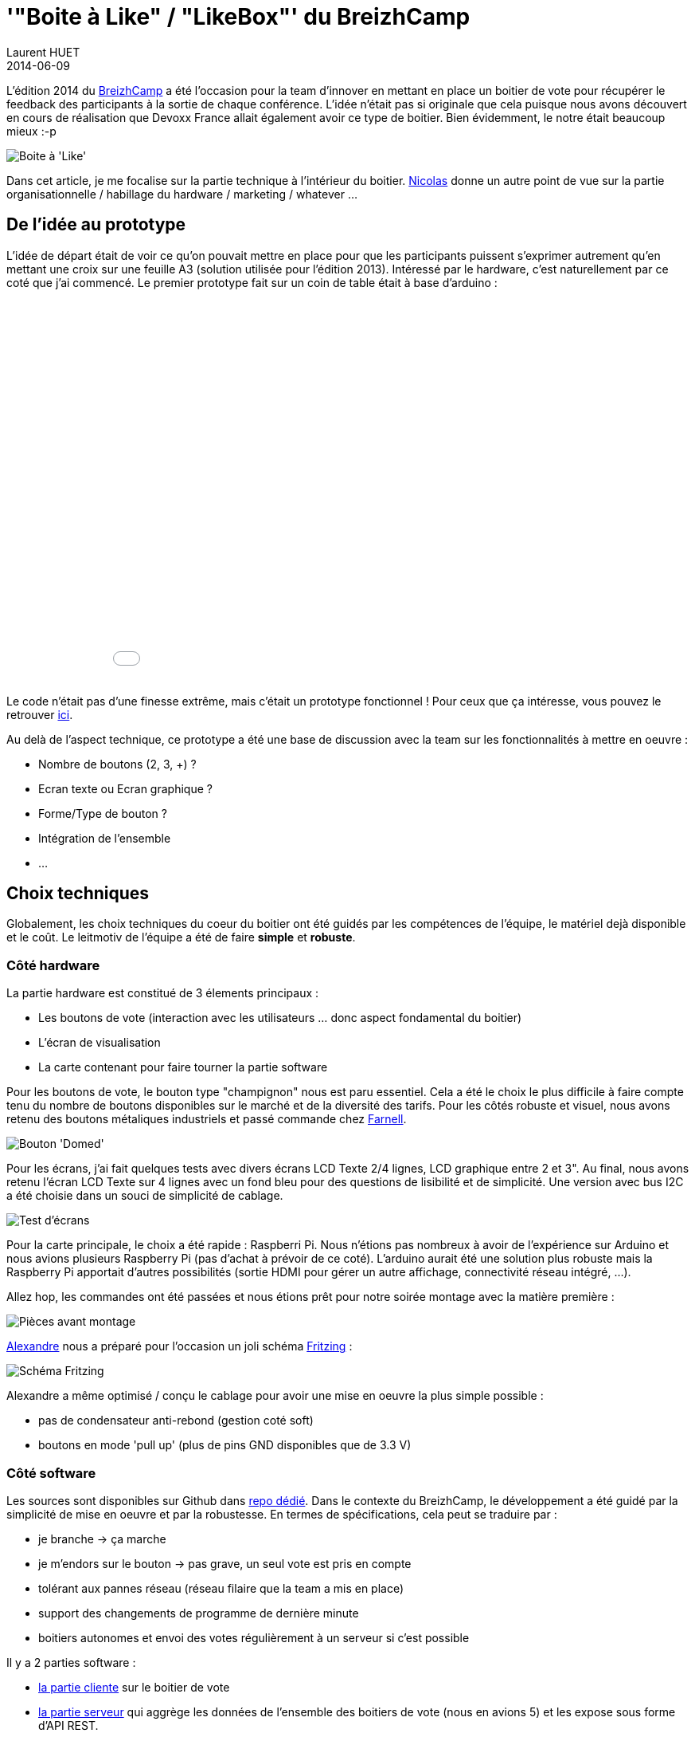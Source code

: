 = '"Boite à Like" / "LikeBox"' du BreizhCamp
Laurent HUET
2014-06-09
:jbake-type: post
:jbake-tags: raspberrypi breizhcamp
:jbake-status: draft
:source-highlighter: prettify
:id: boite_a_like_breizhcamp

L'édition 2014 du http://www.breizhcamp.org[BreizhCamp] a été l'occasion pour la team d'innover en mettant en place un boitier de vote pour récupérer le feedback des participants à la sortie de chaque conférence.
L'idée n'était pas si originale que cela puisque nous avons découvert en cours de réalisation que Devoxx France allait également avoir ce type de boitier.
Bien évidemment, le notre était beaucoup mieux :-p

image::/blog/boitier_vote/boitier_final.jpeg[Boite à 'Like', align="center"]

Dans cet article, je me focalise sur la partie technique à l'intérieur du boitier.
http://blog.loof.fr/[Nicolas] donne un autre point de vue sur la partie organisationnelle / habillage du hardware / marketing / whatever ...

== De l'idée au prototype

L'idée de départ était de voir ce qu'on pouvait mettre en place pour que les participants puissent s'exprimer autrement qu'en mettant une croix sur une feuille A3 (solution utilisée pour l'édition 2013).
Intéressé par le hardware, c'est naturellement par ce coté que j'ai commencé.
Le premier prototype fait sur un coin de table était à base d'arduino :
++++
<div align="center">
<iframe width="640" height="480" src="//www.youtube.com/embed/y5-cCQxtZTw" frameborder="0" allowfullscreen></iframe>
</div>
++++
Le code n'était pas d'une finesse extrême, mais c'était un prototype fonctionnel !
Pour ceux que ça intéresse, vous pouvez le retrouver http://lhuet.github.io/blog/boitier_vote/boitiervote.ino[ici].

Au delà de l'aspect technique, ce prototype a été une base de discussion avec la team sur les fonctionnalités à mettre en oeuvre :

* Nombre de boutons (2, 3, +) ?
* Ecran texte ou Ecran graphique ?
* Forme/Type de bouton ?
* Intégration de l'ensemble
* ...

== Choix techniques

Globalement, les choix techniques du coeur du boitier ont été guidés par les compétences de l'équipe, le matériel dejà disponible et le coût.
Le leitmotiv de l'équipe a été de faire *simple* et *robuste*.

=== Côté hardware
La partie hardware est constitué de 3 élements principaux :

* Les boutons de vote (interaction avec les utilisateurs ... donc aspect fondamental du boitier)
* L'écran de visualisation
* La carte contenant pour faire tourner la partie software

Pour les boutons de vote, le bouton type "champignon" nous est paru essentiel.
Cela a été le choix le plus difficile à faire compte tenu du nombre de boutons disponibles sur le marché et de la diversité des tarifs.
Pour les côtés robuste et visuel, nous avons retenu des boutons métaliques industriels et passé commande chez http://fr.farnell.com/itw-switches/76-9450-439088r/commutateur-rouge-domed/dp/241520?MER=en-me-pd-r2-alte-swi[Farnell].

image::/blog/boitier_vote/green_switch.jpg[Bouton 'Domed', align = "center"]

Pour les écrans, j'ai fait quelques tests avec divers écrans LCD Texte 2/4 lignes, LCD graphique entre 2 et 3".
Au final, nous avons retenu l'écran LCD Texte sur 4 lignes avec un fond bleu pour des questions de lisibilité et de simplicité.
Une version avec bus I2C a été choisie dans un souci de simplicité de cablage.

image::/blog/boitier_vote/ecrans.jpg[Test d'écrans, align="center"]

Pour la carte principale, le choix a été rapide : Raspberri Pi.
Nous n'étions pas nombreux à avoir de l'expérience sur Arduino et nous avions plusieurs Raspberry Pi (pas d'achat à prévoir de ce coté).
L'arduino aurait été une solution plus robuste mais la Raspberry Pi apportait d'autres possibilités (sortie HDMI pour gérer un autre affichage, connectivité réseau intégré, ...).

Allez hop, les commandes ont été passées et nous étions prêt pour notre soirée montage avec la matière première :

image::/blog/boitier_vote/pieces.jpg[Pièces avant montage, align="center"]

https://twitter.com/alexlg[Alexandre] nous a préparé pour l'occasion un joli schéma http://fritzing.org/[Fritzing] :

image::/blog/boitier_vote/wiring.jpg[Schéma Fritzing, align="center"]

Alexandre a même optimisé / conçu le cablage pour avoir une mise en oeuvre la plus simple possible :

* pas de condensateur anti-rebond (gestion coté soft)
* boutons en mode 'pull up' (plus de pins GND disponibles que de 3.3 V)

=== Côté software

Les sources sont disponibles sur Github dans https://github.com/BreizhJUG/breizhcamp-vote[repo dédié].
Dans le contexte du BreizhCamp, le développement a été guidé par la simplicité de mise en oeuvre et par la robustesse.
En termes de spécifications, cela peut se traduire par :

* je branche -> ça marche
* je m'endors sur le bouton -> pas grave, un seul vote est pris en compte
* tolérant aux pannes réseau (réseau filaire que la team a mis en place)
* support des changements de programme de dernière minute
* boitiers autonomes et envoi des votes régulièrement à un serveur si c'est possible

Il y a 2 parties software :

* https://github.com/BreizhJUG/breizhcamp-vote/tree/master/client[la partie cliente] sur le boitier de vote
* https://github.com/BreizhJUG/breizhcamp-vote/tree/master/server[la partie serveur] qui aggrège les données de l'ensemble des boitiers de vote (nous en avions 5) et les expose sous forme d'API REST.

Pour faire simple et léger (en particulier sur le Raspberry Pi), http://nodejs.org/[Node.js] a été choisi.
En plus de la légèreté, la diversité de ses modules, notamment pour l'interfaçage Hardware, a contribué à ce choix.
Les principaux modules utilisés sont :

* https://github.com/fivdi/onoff[onoff] pour gérer les boutons (GPIO)
* https://github.com/wilberforce/lcd-pcf8574[lcd-pcf8574] pour gérer l'écran LCD 4 lignes
* https://github.com/mapbox/node-sqlite3[sqlite3] pour stocker localement les données de vote dans une base de données fichier SQLite3.
* https://github.com/danwrong/restler[restler] pour l'implémentation du client REST sur les boitiers
* https://www.npmjs.org/package/express[express] pour la partie serveur

Les modules cités vous auront déjà donnés la puce à l'oreille. La communication entre les boitiers et le serveur se fait uniquement sur HTTP (simple API REST).

La restitution est réalisée avec une simple https://github.com/BreizhJUG/breizhcamp-vote/blob/master/server/static/index.html[page Web] sur laquelle on n'est pas peu fier de retrouver sa session ;-) :

image::/blog/boitier_vote/top5.jpg[Top 5 des talks, align="center"]

== Conclusion

Tout n'a pas été aussi rose, nous avions un peu sous-estimé le temps de mise en oeuvre, notamment des copies de cartes SD.
En effet, copier une carte SD de 8Go peut parfois prendre plus de 40mn.
Ceci étant, une fois les boitiers en place et les rares bugs corrigés (dont un souci de performances sur un module node ... coté serveur), tout à fonctionné à merveille !

image::/blog/boitier_vote/boitier_final_bzhcmp2.jpg[Boitier en fonctionnement, align="center"]

Au final, ce système a permis de prendre en compte près de *2500 votes* !

Je tiens à conclure pour souligner que ceci résulte d'un véritable travail d'équipe :

* Infrastructure réseau (5 routeurs configurés dans chaque salle sur lesquels les boitiers étaient reliés au réseau)
* Montage de l'ensemble des boitiers en une soirée par toute l'équipe
* Développement https://github.com/BreizhJUG/breizhcamp-vote/graphs/contributors[du code à 4] (je me compte dedans même si j'ai plus été "product owner" que développeur)
* Préparation de l'intégration (plaques plexi, pieds, ...) par Nicolas et son fils Julien
* Montage de 3 TV en HDMI sur 3 des boitiers
* Configuration système de l'ensemble des éléments (boitiers et serveur)

Prochaine étape : Diffusion du projet sur le portfolio du http://www.labfab.fr/[LabFab] prêt à promouvoir notre 'Boite à Like' en vue d'une réutilisation sur d'autres évènements.
